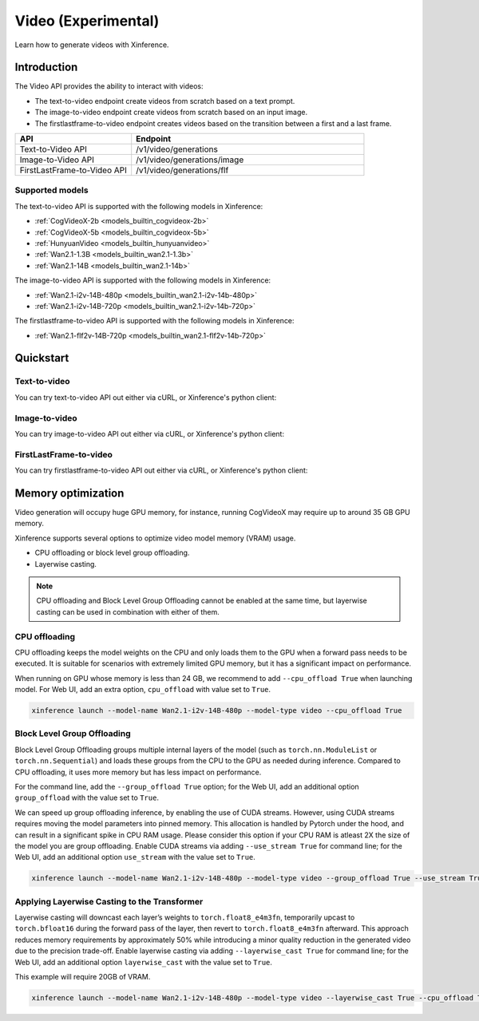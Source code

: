 .. _video:

====================
Video (Experimental)
====================

Learn how to generate videos with Xinference.


Introduction
==================


The Video API provides the ability to interact with videos:


* The text-to-video endpoint create videos from scratch based on a text prompt.
* The image-to-video endpoint create videos from scratch based on an input image.
* The firstlastframe-to-video endpoint creates videos based on the transition between a first and a last frame.


.. list-table::
   :widths: 25  50
   :header-rows: 1

   * - API
     - Endpoint

   * - Text-to-Video API
     - /v1/video/generations

   * - Image-to-Video API
     - /v1/video/generations/image

   * - FirstLastFrame-to-Video API
     - /v1/video/generations/flf

Supported models
-------------------

The text-to-video API is supported with the following models in Xinference:

* :ref:`CogVideoX-2b <models_builtin_cogvideox-2b>`
* :ref:`CogVideoX-5b <models_builtin_cogvideox-5b>`
* :ref:`HunyuanVideo <models_builtin_hunyuanvideo>`
* :ref:`Wan2.1-1.3B <models_builtin_wan2.1-1.3b>`
* :ref:`Wan2.1-14B <models_builtin_wan2.1-14b>`

The image-to-video API is supported with the following models in Xinference:

* :ref:`Wan2.1-i2v-14B-480p <models_builtin_wan2.1-i2v-14b-480p>`
* :ref:`Wan2.1-i2v-14B-720p <models_builtin_wan2.1-i2v-14b-720p>`

The firstlastframe-to-video API is supported with the following models in Xinference:

* :ref:`Wan2.1-flf2v-14B-720p <models_builtin_wan2.1-flf2v-14b-720p>`

Quickstart
===================

Text-to-video
--------------------

You can try text-to-video API out either via cURL, or Xinference's python client:

.. tabs::

  .. code-tab:: bash cURL

    curl -X 'POST' \
      'http://<XINFERENCE_HOST>:<XINFERENCE_PORT>/v1/video/generations' \
      -H 'accept: application/json' \
      -H 'Content-Type: application/json' \
      -d '{
        "model": "<MODEL_UID>",
        "prompt": "<your prompt>"
      }'


  .. code-tab:: python Xinference Python Client

    from xinference.client import Client

    client = Client("http://<XINFERENCE_HOST>:<XINFERENCE_PORT>")

    model = client.get_model("<MODEL_UID>")
    input_text = "an apple"
    model.text_to_video(input_text)

Image-to-video
--------------------

You can try image-to-video API out either via cURL, or Xinference's python client:

.. tabs::

  .. code-tab:: bash cURL

    curl -X 'POST' \
      'http://<XINFERENCE_HOST>:<XINFERENCE_PORT>/v1/video/generations/image' \
      -F model=<MODEL_UID> \
      -F image=@xxx.jpg \
      -F prompt=<prompt>


  .. code-tab:: python Xinference Python Client

    from xinference.client import Client

    client = Client("http://<XINFERENCE_HOST>:<XINFERENCE_PORT>")

    model = client.get_model("<MODEL_UID>")
    with open("xxx.jpg", "rb") as f:
        prompt = ""
        model.image_to_video(image=f.read(), prompt=prompt)

FirstLastFrame-to-video
--------------------------

You can try firstlastframe-to-video API out either via cURL, or Xinference's python client:

.. tabs::

  .. code-tab:: bash cURL

    curl -X 'POST' \
      'http://<XINFERENCE_HOST>:<XINFERENCE_PORT>/v1/video/generations/flf' \
      -F model=<MODEL_UID> \
      -F first_frame=@xxx.jpg \
      -F last_frame=@xxx2.jpg \
      -F prompt=<prompt>


  .. code-tab:: python Xinference Python Client

    from xinference.client import Client

    client = Client("http://<XINFERENCE_HOST>:<XINFERENCE_PORT>")

    model = client.get_model("<MODEL_UID>")
    with open("xxx.jpg", "rb") as f1, open("xxx2.jpg", "rb") as f2:
        prompt = ""
        model.flf_to_video(first_frame=f1.read(), last_frame=f2.read(), prompt=prompt)


Memory optimization
===================

Video generation will occupy huge GPU memory, for instance,
running CogVideoX may require up to around 35 GB GPU memory.

Xinference supports several options to optimize video model memory (VRAM) usage.

* CPU offloading or block level group offloading.
* Layerwise casting.

.. note::

  CPU offloading and Block Level Group Offloading cannot be enabled at the same time,
  but layerwise casting can be used in combination with either of them.

CPU offloading
--------------------

CPU offloading keeps the model weights on the CPU and only loads them to the GPU
when a forward pass needs to be executed. It is suitable for scenarios with extremely limited GPU memory,
but it has a significant impact on performance.

When running on GPU whose memory is less than 24 GB,
we recommend to add ``--cpu_offload True`` when launching model.
For Web UI, add an extra option, ``cpu_offload`` with value set to ``True``.

.. code-block:: bash

    xinference launch --model-name Wan2.1-i2v-14B-480p --model-type video --cpu_offload True

Block Level Group Offloading
-------------------------------

Block Level Group Offloading groups multiple internal layers of the model
(such as ``torch.nn.ModuleList`` or ``torch.nn.Sequential``) and loads these groups from the CPU to the GPU
as needed during inference. Compared to CPU offloading, it uses more memory but has less impact on performance.

For the command line, add the ``--group_offload True`` option; for the Web UI,
add an additional option ``group_offload`` with the value set to ``True``.

We can speed up group offloading inference, by enabling the use of CUDA streams. However,
using CUDA streams requires moving the model parameters into pinned memory.
This allocation is handled by Pytorch under the hood, and can result in a significant spike in CPU RAM usage.
Please consider this option if your CPU RAM is atleast 2X the size of the model you are group offloading.
Enable CUDA streams via adding ``--use_stream True`` for command line; for the Web UI,
add an additional option ``use_stream`` with the value set to ``True``.

.. code-block:: bash

    xinference launch --model-name Wan2.1-i2v-14B-480p --model-type video --group_offload True --use_stream True

Applying Layerwise Casting to the Transformer
------------------------------------------------

Layerwise casting will downcast each layer’s weights to ``torch.float8_e4m3fn``,
temporarily upcast to ``torch.bfloat16`` during the forward pass of the layer,
then revert to ``torch.float8_e4m3fn`` afterward. This approach reduces memory requirements
by approximately 50% while introducing a minor quality reduction in the generated video due to the precision trade-off.
Enable layerwise casting via adding ``--layerwise_cast True`` for command line; for the Web UI,
add an additional option ``layerwise_cast`` with the value set to ``True``.

This example will require 20GB of VRAM.

.. code-block:: bash

    xinference launch --model-name Wan2.1-i2v-14B-480p --model-type video --layerwise_cast True --cpu_offload True

